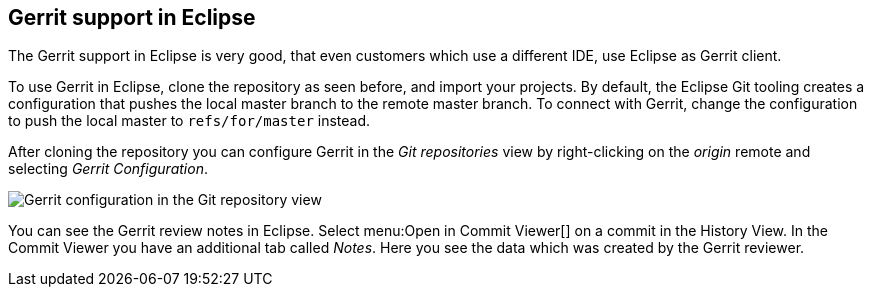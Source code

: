 [[eclipsegerrit_push]]
== Gerrit support in Eclipse

The Gerrit support in Eclipse is very good, that even customers which use a different IDE, use Eclipse as Gerrit
client.

To use Gerrit in Eclipse, clone the repository as seen before, and
import
your projects. By
default, the Eclipse Git
tooling creates a
configuration that
pushes the
local master
branch to the remote master
branch. To connect with
Gerrit,
change
the configuration to push the
local master to
`refs/for/master`
instead.

After cloning the repository you can configure Gerrit in the
_Git repositories_
view
by right-clicking on the
_origin_
remote and selecting
_Gerrit Configuration_.

image::gerrit_pushconfiguration10.png[Gerrit configuration in the Git repository view]

You can see the Gerrit review notes in Eclipse. 
Select menu:Open in Commit Viewer[] on a commit in the History View. 
In the Commit Viewer you have an additional tab called _Notes_. 
Here you see the data which was created by the Gerrit reviewer.

